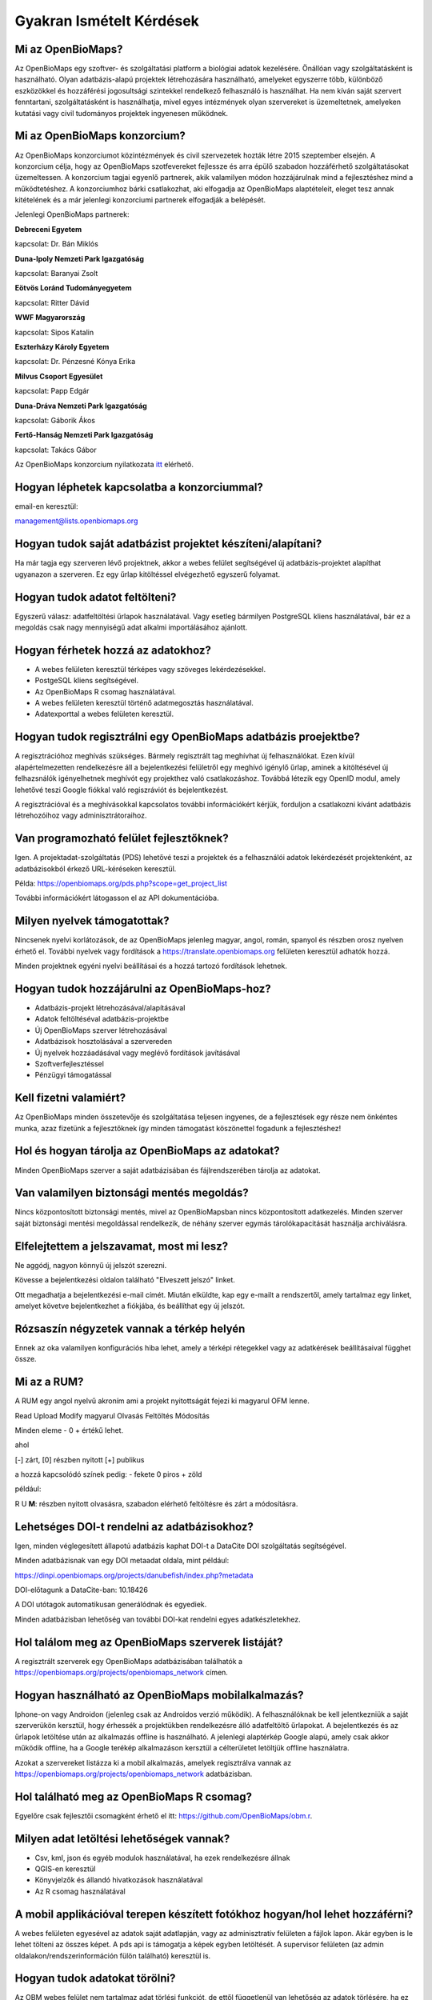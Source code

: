.. raw:: html

    <style> 
    .red {color:#ff0000;font-weight:bold;}
    .green {color:#00ff00;font-weight:bold;}
    </style>
    
Gyakran Ismételt Kérdések
*************************

Mi az OpenBioMaps?
------------------
Az OpenBioMaps egy szoftver- és szolgáltatási platform a biológiai adatok kezelésére. Önállóan vagy szolgáltatásként is használható. Olyan adatbázis-alapú projektek létrehozására használható, amelyeket egyszerre több, különböző eszközökkel és hozzáférési jogosultsági szintekkel rendelkező felhasználó is használhat. Ha nem kíván saját szervert fenntartani, szolgáltatásként is használhatja, mivel egyes intézmények olyan szervereket is üzemeltetnek, amelyeken kutatási vagy civil tudományos projektek ingyenesen működnek.

Mi az OpenBioMaps konzorcium?
-----------------------------
Az OpenBioMaps konzorciumot közintézmények és civil szervezetek hozták létre 2015 szeptember elsején. A konzorcium célja, hogy az OpenBioMaps szotfevereket fejlessze és arra épülő szabadon hozzáférhető szolgáltatásokat üzemeltessen. A konzorcium tagjai egyenlő partnerek, akik valamilyen módon hozzájárulnak mind a fejlesztéshez mind a működtetéshez. A konzorciumhoz bárki csatlakozhat, aki elfogadja az OpenBioMaps alaptételeit, eleget tesz annak kitételének és a már jelenlegi konzorciumi partnerek elfogadják a belépését.

Jelenlegi OpenBioMaps partnerek:

**Debreceni Egyetem**

kapcsolat: Dr. Bán Miklós


**Duna-Ipoly Nemzeti Park Igazgatóság**

kapcsolat: Baranyai Zsolt


**Eötvös Loránd Tudományegyetem**

kapcsolat: Ritter Dávid


**WWF Magyarország**

kapcsolat: Sipos Katalin


**Eszterházy Károly Egyetem**

kapcsolat: Dr. Pénzesné Kónya Erika


**Milvus Csoport Egyesület**

kapcsolat: Papp Edgár


**Duna-Dráva Nemzeti Park Igazgatóság**

kapcsolat: Gáborik Ákos


**Fertő-Hanság Nemzeti Park Igazgatóság**

kapcsolat: Takács Gábor


Az OpenBioMaps konzorcium nyilatkozata `itt <docs/consortium_agreement_2015.pdf>`_ elérhető.

Hogyan léphetek kapcsolatba a konzorciummal?
--------------------------------------------
email-en keresztül:

management@lists.openbiomaps.org

Hogyan tudok saját adatbázist projektet készíteni/alapítani?
------------------------------------------------------------
Ha már tagja egy szerveren lévő projektnek, akkor a webes felület segítségével új adatbázis-projektet alapíthat ugyanazon a szerveren. Ez egy űrlap kitöltéssel elvégezhető egyszerű folyamat.


Hogyan tudok adatot feltölteni?
-------------------------------
Egyszerű válasz: adatfeltöltési űrlapok használatával.
Vagy esetleg bármilyen PostgreSQL kliens használatával, bár ez a megoldás csak nagy mennyiségű adat alkalmi importálásához ajánlott.


Hogyan férhetek hozzá az adatokhoz?
-----------------------------------
- A webes felületen keresztül térképes vagy szöveges lekérdezésekkel.
- PostgeSQL kliens segítségével.
- Az OpenBioMaps R csomag használatával.
- A webes felületen keresztül történő adatmegosztás használatával.
- Adatexporttal a webes felületen keresztül.


Hogyan tudok regisztrálni egy OpenBioMaps adatbázis proejektbe?
---------------------------------------------------------------
A regisztrációhoz meghívás szükséges. Bármely regisztrált tag meghívhat új felhasználókat. Ezen kívül alapértelmezetten rendelkezésre áll a bejelentkezési felületről egy meghívó igénylő űrlap, aminek a kitöltésével új felhazsnálók igényelhetnek meghívót egy projekthez való csatlakozáshoz. Továbbá létezik egy OpenID modul, amely lehetővé teszi Google fiókkal való regiszráviót és bejelentkezést.

A regisztrációval és a meghívásokkal kapcsolatos további információkért kérjük, forduljon a csatlakozni kívánt adatbázis létrehozóihoz vagy adminisztrátoraihoz.


Van programozható felület fejlesztőknek?
----------------------------------------
Igen. A projektadat-szolgáltatás (PDS) lehetővé teszi a projektek és a felhasználói adatok lekérdezését projektenként, az adatbázisokból érkező URL-kéréseken keresztül.

Példa: https://openbiomaps.org/pds.php?scope=get_project_list

További információkért látogasson el az API dokumentációba.


Milyen nyelvek támogatottak?
----------------------------
Nincsenek nyelvi korlátozások, de az OpenBioMaps jelenleg magyar, angol, román, spanyol és részben orosz nyelven érhető el. További nyelvek vagy fordítások a https://translate.openbiomaps.org felületen keresztül adhatók hozzá.

Minden projektnek egyéni nyelvi beállításai és a hozzá tartozó fordítások lehetnek. 


Hogyan tudok hozzájárulni az OpenBioMaps-hoz?
---------------------------------------------
- Adatbázis-projekt létrehozásával/alapításával
- Adatok feltöltéséval adatbázis-projektbe
- Új OpenBioMaps szerver létrehozásával
- Adatbázisok hosztolásával a szervereden
- Új nyelvek hozzáadásával vagy meglévő fordítások javításával
- Szoftverfejlesztéssel
- Pénzügyi támogatással


Kell fizetni valamiért?
-----------------------
Az OpenBioMaps minden összetevője és szolgáltatása teljesen ingyenes, de a fejlesztések egy része nem önkéntes munka, azaz fizetünk a fejlesztőknek így minden támogatást köszönettel fogadunk a fejlesztéshez!


Hol és hogyan tárolja az OpenBioMaps az adatokat? 
-------------------------------------------------
Minden OpenBioMaps szerver a saját adatbázisában és fájlrendszerében tárolja az adatokat.


Van valamilyen biztonsági mentés megoldás?
------------------------------------------
Nincs központosított biztonsági mentés, mivel az OpenBioMapsban nincs központosított adatkezelés. Minden szerver saját biztonsági mentési megoldással rendelkezik, de néhány szerver egymás tárolókapacitását használja archiválásra.


Elfelejtettem a jelszavamat, most mi lesz?
------------------------------------------
Ne aggódj, nagyon könnyű új jelszót szerezni.

Kövesse a bejelentkezési oldalon található "Elveszett jelszó" linket.

Ott megadhatja a bejelentkezési e-mail címét. Miután elküldte, kap egy e-mailt a rendszertől, amely tartalmaz egy linket, amelyet követve bejelentkezhet a fiókjába, és beállíthat egy új jelszót.

Rózsaszín négyzetek vannak a térkép helyén
------------------------------------------
Ennek az oka valamilyen konfigurációs hiba lehet, amely a térképi rétegekkel vagy az adatkérések beállításaival függhet össze.


Mi az a RUM?
------------
A RUM egy angol nyelvű akroním ami a projekt nyitottságát fejezi ki magyarul OFM lenne.

Read Upload Modify magyarul Olvasás Feltöltés Módosítás

Minden eleme - 0 + értékű lehet.

ahol

[-] zárt, [0] részben nyitott [+] publikus

a hozzá kapcsolódó színek pedig: - fekete 0 piros + zöld

például:

.. role:: red
.. role:: green

:red:`R` :green:`U` **M**: részben nyitott olvasásra, szabadon elérhető feltöltésre és zárt a módosításra.


Lehetséges DOI-t rendelni az adatbázisokhoz?
--------------------------------------------
Igen, minden véglegesített állapotú adatbázis kaphat DOI-t a DataCite DOI szolgáltatás segítségével.

Minden adatbázisnak van egy DOI metaadat oldala, mint például:

https://dinpi.openbiomaps.org/projects/danubefish/index.php?metadata

DOI-előtagunk a DataCite-ban: 10.18426

A DOI utótagok automatikusan generálódnak és egyediek.

Minden adatbázisban lehetőség van további DOI-kat rendelni egyes adatkészletekhez.


Hol találom meg az OpenBioMaps szerverek listáját?
--------------------------------------------------
A regisztrált szerverek egy OpenBioMaps adatbázisában találhatók a https://openbiomaps.org/projects/openbiomaps_network címen.


Hogyan használható az OpenBioMaps mobilalkalmazás?
--------------------------------------------------
Iphone-on vagy Androidon (jelenleg csak az Androidos verzió működik). A felhasználóknak be kell jelentkezniük a saját szerverükön kersztül, hogy érhessék a projektükben rendelkezésre álló adatfeltöltő űrlapokat. A bejelentkezés és az űrlapok letöltése után az alkalmazás offline is használható. A jelenlegi alaptérkép Google alapú, amely csak akkor működik offline, ha a Google terékép alkalmazáson kersztül a célterületet letöltjük offline használatra.

Azokat a szervereket listázza ki a mobil alkalmazás, amelyek regisztrálva vannak az https://openbiomaps.org/projects/openbiomaps_network adatbázisban.


Hol található meg az OpenBioMaps R csomag?
------------------------------------------
Egyelőre csak fejlesztői csomagként érhető el itt: https://github.com/OpenBioMaps/obm.r.

.. _What-data-download-options-are-there:

Milyen adat letöltési lehetőségek vannak?
-----------------------------------------
* Csv, kml, json és egyéb modulok használatával, ha ezek rendelkezésre állnak
* QGIS-en keresztül
* Könyvjelzők és állandó hivatkozások használatával
* Az R csomag használatával

A mobil applikációval terepen készített fotókhoz hogyan/hol lehet hozzáférni?
-----------------------------------------------------------------------------
A webes felületen egyesével az adatok saját adatlapján, vagy az adminisztratív felületen a fájlok lapon. Akár egyben is le lehet tölteni az összes képet. A pds api is támogatja a képek egyben letöltését. A supervisor felületen (az admin oldalakon/rendszerinformáción fülön található) keresztül is.

Hogyan tudok adatokat törölni?
------------------------------
Az OBM webes felület nem tartalmaz adat törlési funkciót, de ettől függetlenül van lehetőség az adatok törlésére, ha ez valóban szükségesnek látszik.

Minden feltöltésnek van egy bejegyzése az system.uploadings  táblában. Annak van egy id-jával hivatkozva egyszerre lehet törölni egy feltöltés összes rekordját SQL kliensből. Amennyiben az  uploading tábla idegen kulcscsal össze van kötve az adattáblával,  akkor elegendő a feltöltési metaadat sort törölni és az törli a hozzá tartozó adatsorokat az adattáblából, de ez az összekapcsolás nincs automatikusan beállítva. Általában biztonságosabb, ha explicit módon töröljük a szükséges sorokat egy SQL paranccsal. Amennyiben egy feltöltés összes sorát szeretnénk törölni praktikusan a feltöltési azonosítóra hivatkozva egyetlen paranccsal megtehető:

```sql
DELETE FROM your_table WHERE uploading_id=x;
```

Nem látom és nem tudom lekérdezni az adatokat, amelyeket más felhasználók látnak
--------------------------------------------------------------------------------
Valószínűleg a projekt adatai korlátozott hozzáférésűek, ami úgy van meghatározva, hogy csak bizonyos felhasználók vagy felhasználó csoportok férhetnek hozzá az adatokhoz. Ez a beállítás a gyakorlatban úgy érvényesül, hogy az adatfeltöltő űrlap beállításai között kell megadni, mely felhasználók vagy felhasználó csoportoknak lesz olvasási, vagy módosítási hozzáférése egy adott űrlappal feltöltött adatokhoz. 
Amennyiben vannak olyan adatok feltöltve, ahol nem volt beállítva semmi, akkor alapértelmezetten csak a projekt gazdák számára lesz elérhető az így feltöltött adat. Az adatok hozzáférésének beállítását a projekt gazdák SQL parancsok segítségével tudják utólag módosítani, pl: 

```sql
UPDATE mydatabase_rules d SET read = read || 295 FROM (
SELECT row_id FROM "public"."mydatabase" LEFT JOIN mydatabase_rules ON (obm_id=row_id) WHERE "observer" ILIKE 'Smith%') AS foo 
WHERE foo.row_id=d.row_id
```

